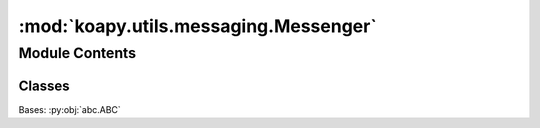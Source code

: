 :mod:`koapy.utils.messaging.Messenger`
======================================

.. py:module:: koapy.utils.messaging.Messenger


Module Contents
---------------

Classes
~~~~~~~

.. autoapisummary::

   koapy.utils.messaging.Messenger.Messenger




.. class:: Messenger

   Bases: :py:obj:`abc.ABC`

   .. method:: send_message(self, content)
      :abstractmethod:



